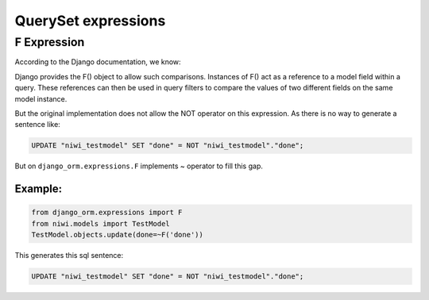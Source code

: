QuerySet expressions
====================

F Expression
------------

According to the Django documentation, we know:

Django provides the F() object to allow such comparisons. Instances of F() act as a 
reference to a model field within a query. These references can then be used in query 
filters to compare the values of two different fields on the same model instance.

But the original implementation does not allow the NOT operator on this expression. 
As there is no way to generate a sentence like:

.. code-block:: sql

    UPDATE "niwi_testmodel" SET "done" = NOT "niwi_testmodel"."done";

But on ``django_orm.expressions.F`` implements ~ operator to fill this gap.

Example:
^^^^^^^^

.. code-block:: python

    from django_orm.expressions import F
    from niwi.models import TestModel
    TestModel.objects.update(done=~F('done'))


This generates this sql sentence:

.. code-block:: sql

    UPDATE "niwi_testmodel" SET "done" = NOT "niwi_testmodel"."done";
